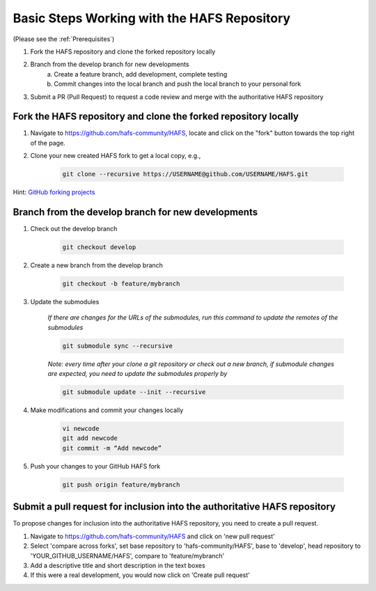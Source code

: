 .. _BasicSteps:

********************************************
Basic Steps Working with the HAFS Repository
********************************************

(Please see the :ref:`Prerequisites`)

1. Fork the HAFS repository and clone the forked repository locally 
2. Branch from the develop branch for new developments
    a. Create a feature branch, add development, complete testing
    b. Commit changes into the local branch and push the local branch to your personal fork
3. Submit a PR (Pull Request) to request a code review and merge with the authoritative HAFS repository

================================================================
Fork the HAFS repository and clone the forked repository locally
================================================================

1. Navigate to https://github.com/hafs-community/HAFS, locate and click on the "fork" button towards the top right of the page.
2. Clone your new created HAFS fork to get a local copy, e.g.,

    .. code-block:: console

        git clone --recursive https://USERNAME@github.com/USERNAME/HAFS.git

Hint: `GitHub forking projects <https://guides.github.com/activities/forking/>`_

===================================================
Branch from the develop branch for new developments
===================================================

1. Check out the develop branch

    .. code-block:: console

        git checkout develop

2. Create a new branch from the develop branch

    .. code-block:: console

        git checkout -b feature/mybranch

3. Update the submodules

    *If there are changes for the URLs of the submodules, run this command to update the remotes of the submodules*

    .. code-block:: console

        git submodule sync --recursive

    *Note: every time after your clone a git repository or check out a new branch, if submodule changes are expected, you need to update the submodules properly by*

    .. code-block:: console

        git submodule update --init --recursive

4. Make modifications and commit your changes locally

    .. code-block:: console

        vi newcode
        git add newcode
        git commit -m “Add newcode”

5. Push your changes to your GitHub HAFS fork

    .. code-block:: console

        git push origin feature/mybranch

==========================================================================
Submit a pull request for inclusion into the authoritative HAFS repository
==========================================================================

To propose changes for inclusion into the authoritative HAFS repository, you need to create a pull request. 

1. Navigate to https://github.com/hafs-community/HAFS and click on 'new pull request'

2. Select 'compare across forks', set base repository to 'hafs-community/HAFS', base to 'develop', head repository to 'YOUR_GITHUB_USERNAME/HAFS', compare to 'feature/mybranch'

3. Add a descriptive title and short description in the text boxes

4. If this were a real development, you would now click on 'Create pull request'
